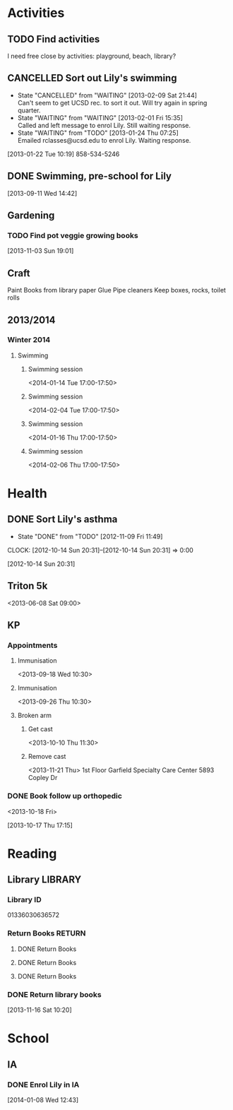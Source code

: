 #+FILETAGS: LILY

* Activities
  :PROPERTIES:
  :ID:       988cca1f-4883-491f-ae26-f7e03a84fbee
  :END:
** TODO Find activities
I need free close by activities: playground, beach, library?
   :PROPERTIES:
   :ID:       a2050f62-567a-4d73-8f61-255a78d4cd8e
   :END:
** CANCELLED Sort out Lily's swimming
  DEADLINE: <2013-01-22 Tue> SCHEDULED: <2013-01-22 Tue>
  - State "CANCELLED"  from "WAITING"    [2013-02-09 Sat 21:44] \\
    Can't seem to get UCSD rec. to sort it out. Will try again in spring quarter.
  - State "WAITING"    from "WAITING"    [2013-02-01 Fri 15:35] \\
    Called and left message to enrol Lily. Still waiting response.
  - State "WAITING"    from "TODO"       [2013-01-24 Thu 07:25] \\
    Emailed rclasses@ucsd.edu to enrol Lily. Waiting response.    
  :LOGBOOK:
  :END:
   :PROPERTIES:
   :ID:       98a49b90-b57e-4deb-872b-8d8fe053915f
   :END:
[2013-01-22 Tue 10:19]
858-534-5246
** DONE Swimming, pre-school for Lily
  SCHEDULED: <2013-11-15 Fri>
  :LOGBOOK:
  - State "DONE"       from "TODO"       [2013-12-02 Mon 21:13]
  :END:
   :PROPERTIES:
   :ID:       c64e647f-9d63-4e0b-a22c-3981e846ca6d
   :END:
[2013-09-11 Wed 14:42]
** Gardening

*** TODO Find pot veggie growing books
  SCHEDULED: <2014-02-03 Mon>
  :PROPERTIES:
  :ID:       5f362eca-e1af-4f2c-a087-4b3a09e5b494
  :END:
[2013-11-03 Sun 19:01]

** Craft
Paint
Books from library
paper
Glue
Pipe cleaners
Keep boxes, rocks, toilet rolls
** 2013/2014
*** Winter 2014
**** Swimming
***** Swimming session
<2014-01-14 Tue 17:00-17:50>
***** Swimming session
<2014-02-04 Tue 17:00-17:50>
***** Swimming session
<2014-01-16 Thu 17:00-17:50>
***** Swimming session
<2014-02-06 Thu 17:00-17:50>
* Health
  :PROPERTIES:
  :ID:       e8188a45-996a-440a-8a21-e2b3a92c7414
  :END:
** DONE Sort Lily's asthma
   - State "DONE"       from "TODO"       [2012-11-09 Fri 11:49]
  CLOCK: [2012-10-14 Sun 20:31]--[2012-10-14 Sun 20:31] =>  0:00
   :PROPERTIES:
   :ID:       5c7a555a-cb63-42f2-8d11-a7508ea9c8f7
   :END:
[2012-10-14 Sun 20:31]
** Triton 5k
<2013-06-08 Sat 09:00>
** KP
*** Appointments
**** Immunisation
<2013-09-18 Wed 10:30>
**** Immunisation
     <2013-09-26 Thu 10:30>

**** Broken arm
***** Get cast
      :PROPERTIES:
      :ID:       6bc477b1-d74a-43f8-a607-a660e8793e2a
      :END:
<2013-10-10 Thu 11:30>
***** Remove cast
<2013-11-21 Thu>
1st Floor
Garfield Specialty Care Center
5893 Copley Dr
*** DONE Book follow up orthopedic
    <2013-10-18 Fri>
    :LOGBOOK:
    - State "DONE"       from "TODO"       [2013-10-18 Fri 20:37]
    CLOCK: [2013-10-17 Thu 17:15]--[2013-10-17 Thu 17:16] =>  0:01
    :END:
[2013-10-17 Thu 17:15]
* Reading
  :PROPERTIES:
  :ID:       0ada99cc-8707-4746-819b-60e476e8e2ba
  :END:
** Library							    :LIBRARY:
*** Library ID
01336030636572

*** Return Books						     :RETURN:
**** DONE Return Books
     DEADLINE: <2013-08-22 Thu>
     :LOGBOOK:
     - State "DONE"       from ""           [2013-08-18 Sun 18:25]
     :END:
     :PROPERTIES:
     :ID:       4b34ace2-fbd2-45e8-8eb3-15fd8a673c93
     :END:
**** DONE Return Books
     DEADLINE: <2013-10-28 Mon>
     :LOGBOOK:
     - State "DONE"       from "TODO"       [2013-10-28 Mon 20:30]
     :END:
     :PROPERTIES:
     :ID:       ca5879b2-4a22-436c-b9f0-f8cc48ba4039
     :END:
**** DONE Return Books
     DEADLINE: <2014-01-06 Mon>
     :LOGBOOK:
     - State "DONE"       from "TODO"       [2014-01-04 Sat 16:00]
     :END:
     :PROPERTIES:
     :ID:       150817e2-c7d7-40bf-8b60-0035bc8686b6
     :END:

*** DONE Return library books
  DEADLINE: <2013-11-04 Mon>
  :LOGBOOK:
  - State "DONE"       from "TODO"       [2013-11-19 Tue 14:32]
  :END:
    :PROPERTIES:
    :ID:       d77fc1b3-1387-4dd4-a777-d73893af1cfb
    :END:
[2013-11-16 Sat 10:20]
* School
** IA
*** DONE Enrol Lily in IA
  SCHEDULED: <2014-01-08 Wed>
  :LOGBOOK:
  - State "DONE"       from "TODO"       [2014-01-17 Fri 14:08]
  :END:
[2014-01-08 Wed 12:43]
